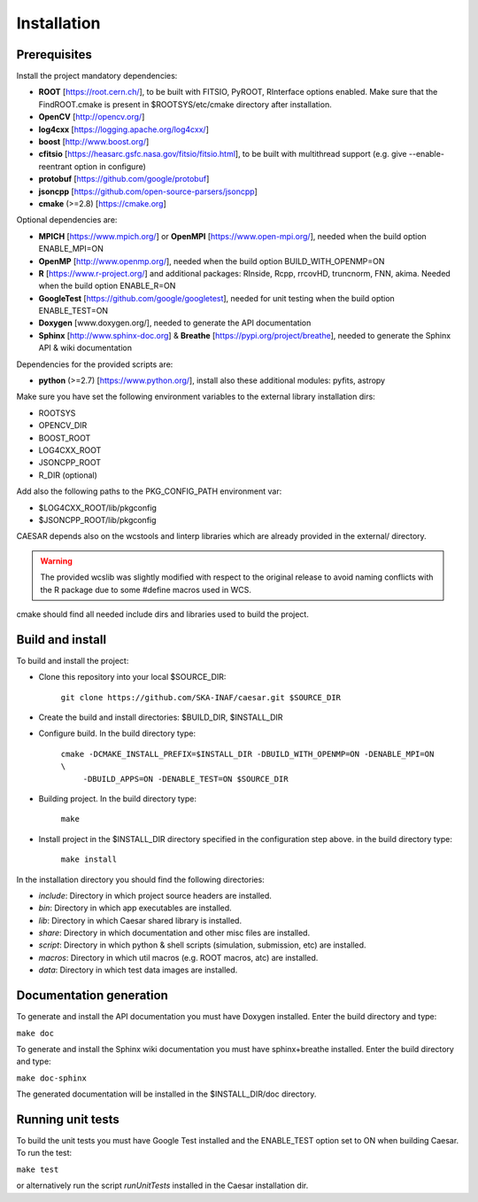 ============
Installation
============

-------------
Prerequisites
-------------

Install the project mandatory dependencies:  

* **ROOT** [https://root.cern.ch/], to be built with FITSIO, PyROOT, RInterface options enabled. Make sure that the FindROOT.cmake is present in $ROOTSYS/etc/cmake directory after installation.
* **OpenCV** [http://opencv.org/]
* **log4cxx** [https://logging.apache.org/log4cxx/]
* **boost** [http://www.boost.org/] 
* **cfitsio** [https://heasarc.gsfc.nasa.gov/fitsio/fitsio.html], to be built with multithread support (e.g. give --enable-reentrant option in configure)
* **protobuf** [https://github.com/google/protobuf]
* **jsoncpp** [https://github.com/open-source-parsers/jsoncpp]
* **cmake** (>=2.8) [https://cmake.org]  
  
Optional dependencies are:

* **MPICH** [https://www.mpich.org/] or **OpenMPI** [https://www.open-mpi.org/], needed when the build option ENABLE_MPI=ON    
* **OpenMP** [http://www.openmp.org/], needed when the build option BUILD_WITH_OPENMP=ON
* **R** [https://www.r-project.org/] and additional packages: RInside, Rcpp, rrcovHD, truncnorm, FNN, akima. Needed when the build option ENABLE_R=ON
* **GoogleTest** [https://github.com/google/googletest], needed for unit testing when the build option ENABLE_TEST=ON
* **Doxygen** [www.doxygen.org/], needed to generate the API documentation
* **Sphinx** [http://www.sphinx-doc.org] & **Breathe** [https://pypi.org/project/breathe], needed to generate the Sphinx API & wiki documentation

Dependencies for the provided scripts are:

* **python** (>=2.7) [https://www.python.org/], install also these additional modules: pyfits, astropy


Make sure you have set the following environment variables to the external library installation dirs:

* ROOTSYS
* OPENCV_DIR
* BOOST_ROOT
* LOG4CXX_ROOT
* JSONCPP_ROOT
* R_DIR (optional)

Add also the following paths to the PKG_CONFIG_PATH environment var: 

* $LOG4CXX_ROOT/lib/pkgconfig
* $JSONCPP_ROOT/lib/pkgconfig

CAESAR depends also on the wcstools and linterp libraries which are already provided in the external/ directory. 

.. warning::

   The provided wcslib was slightly modified with respect to the original release to avoid naming conflicts with the R package due to some #define macros used in WCS.

cmake should find all needed include dirs and libraries used to build the project.

-----------------
Build and install
-----------------

To build and install the project:

* Clone this repository into your local $SOURCE_DIR:  

	``git clone https://github.com/SKA-INAF/caesar.git $SOURCE_DIR``

* Create the build and install directories: $BUILD_DIR, $INSTALL_DIR  

* Configure build. In the build directory type:

	``cmake -DCMAKE_INSTALL_PREFIX=$INSTALL_DIR -DBUILD_WITH_OPENMP=ON -DENABLE_MPI=ON \``
	         ``-DBUILD_APPS=ON -DENABLE_TEST=ON $SOURCE_DIR``

* Building project. In the build directory type:

	``make``

* Install project in the $INSTALL_DIR directory specified in the configuration step above. in the build directory type:

	``make install``

In the installation directory you should find the following directories:

* `include`: Directory in which project source headers are installed.
* `bin`: Directory in which app executables are installed.
* `lib`: Directory in which Caesar shared library is installed.
* `share`: Directory in which documentation and other misc files are installed.
* `script`: Directory in which python & shell scripts (simulation, submission, etc) are installed.
* `macros`: Directory in which util macros (e.g. ROOT macros, atc) are installed.
* `data`: Directory in which test data images are installed.


------------------------
Documentation generation
------------------------

To generate and install the API documentation you must have Doxygen installed. Enter the build directory and type:


``make doc``


To generate and install the Sphinx wiki documentation you must have sphinx+breathe installed. Enter the build directory and type:


``make doc-sphinx``


The generated documentation will be installed in the $INSTALL_DIR/doc directory.


------------------
Running unit tests
------------------

To build the unit tests you must have Google Test installed and the ENABLE_TEST option set to ON when building Caesar. To run the test:   

``make test``    

or alternatively run the script `runUnitTests` installed in the Caesar installation dir.

